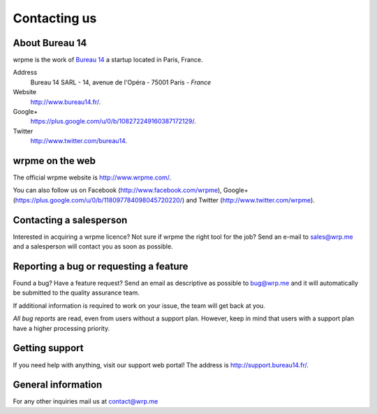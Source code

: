 
Contacting us
=============

About Bureau 14
---------------

wrpme is the work of `Bureau 14 <http://www.bureau14.fr/>`_ a startup located in Paris, France.

Address 
    Bureau 14 SARL - 14, avenue de l'Opéra - 75001 Paris - *France*
    
Website
    `http://www.bureau14.fr/ <http://www.bureau14.fr/>`_.

Google+
	`https://plus.google.com/u/0/b/108272249160387172129/ <https://plus.google.com/u/0/b/108272249160387172129/>`_.
    
Twitter
    `http://www.twitter.com/bureau14 <http://www.twitter.com/bureau14>`_.

wrpme on the web
----------------------

The official wrpme website is `http://www.wrpme.com/ <http://www.wrpme.com/>`_.

You can also follow us on Facebook (`http://www.facebook.com/wrpme <http://www.facebook.com/wrpme>`_), Google+ (`https://plus.google.com/u/0/b/118097784098045720220/ <https://plus.google.com/u/0/b/118097784098045720220/>`_) and Twitter (`http://www.twitter.com/wrpme <http://www.twitter.com/wrpme>`_).

Contacting a salesperson
------------------------

Interested in acquiring a wrpme licence? Not sure if wrpme the right tool for the job? Send an e-mail to `sales@wrp.me <sales@wrp.me>`_ and a salesperson will contact you as soon as possible.

Reporting a bug or requesting a feature
---------------------------------------

Found a bug? Have a feature request? Send an email as descriptive as possible to `bug@wrp.me <bug@wrp.me>`_ and it will automatically be submitted to the quality assurance team.

If additional information is required to work on your issue, the team will get back at you. 

*All bug reports* are read, even from users without a support plan. However, keep in mind that users with a support plan have a higher processing priority.

Getting support
---------------

If you need help with anything, visit our support web portal! The address is `http://support.bureau14.fr/ <http://support.bureau14.fr/>`_.

General information
-------------------

For any other inquiries mail us at `contact@wrp.me <contact@wrp.me>`_


